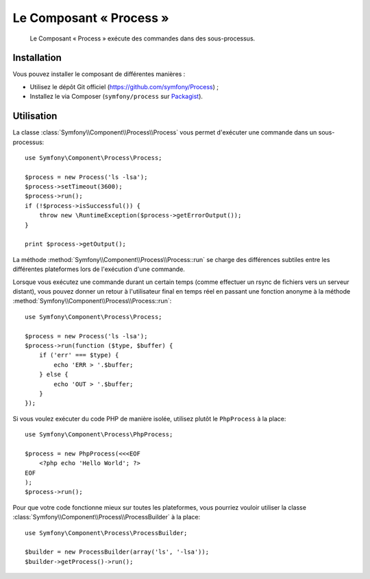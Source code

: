.. index::
   single: Process
   single: Components; Process

Le Composant « Process »
========================

    Le Composant « Process » exécute des commandes dans des sous-processus.

Installation
------------

Vous pouvez installer le composant de différentes manières :

* Utilisez le dépôt Git officiel (https://github.com/symfony/Process) ;
* Installez le via Composer (``symfony/process`` sur `Packagist`_).

Utilisation
-----------

La classe :class:`Symfony\\Component\\Process\\Process` vous permet d'exécuter
une commande dans un sous-processus::

    use Symfony\Component\Process\Process;

    $process = new Process('ls -lsa');
    $process->setTimeout(3600);
    $process->run();
    if (!$process->isSuccessful()) {
        throw new \RuntimeException($process->getErrorOutput());
    }

    print $process->getOutput();

La méthode :method:`Symfony\\Component\\Process\\Process::run` se charge
des différences subtiles entre les différentes plateformes lors de
l'exécution d'une commande.

Lorsque vous exécutez une commande durant un certain temps (comme effectuer un
rsync de fichiers vers un serveur distant), vous pouvez donner un retour
à l'utilisateur final en temps réel en passant une fonction anonyme à la
méthode :method:`Symfony\\Component\\Process\\Process::run`::

    use Symfony\Component\Process\Process;

    $process = new Process('ls -lsa');
    $process->run(function ($type, $buffer) {
        if ('err' === $type) {
            echo 'ERR > '.$buffer;
        } else {
            echo 'OUT > '.$buffer;
        }
    });

Si vous voulez exécuter du code PHP de manière isolée, utilisez plutôt
le ``PhpProcess`` à la place::

    use Symfony\Component\Process\PhpProcess;

    $process = new PhpProcess(<<<EOF
        <?php echo 'Hello World'; ?>
    EOF
    );
    $process->run();

.. versionadded:: 2.1
    La classe ``ProcessBuilder`` a été ajoutée avec la version 2.1.

Pour que votre code fonctionne mieux sur toutes les plateformes, vous
pourriez vouloir utiliser la classe
:class:`Symfony\\Component\\Process\\ProcessBuilder` à la place::

    use Symfony\Component\Process\ProcessBuilder;

    $builder = new ProcessBuilder(array('ls', '-lsa'));
    $builder->getProcess()->run();

.. _Packagist: https://packagist.org/packages/symfony/process